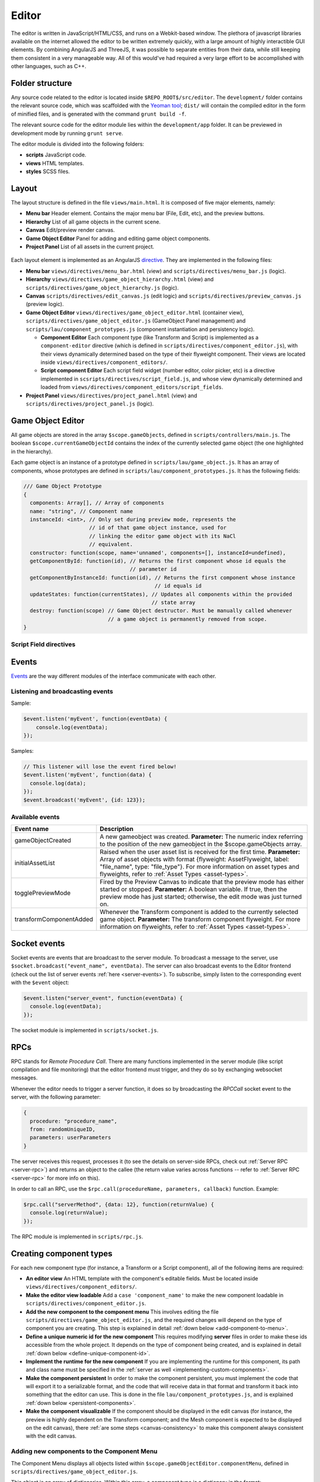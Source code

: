 Editor
*****

The editor is written in JavaScript/HTML/CSS, and runs on a Webkit-based
window. The plethora of javascript libraries available on the internet allowed
the editor to be written extremely quickly, with a large amount of highly
interactible GUI elements. By combining AngularJS and ThreeJS, it was possible
to separate entities from their data, while still keeping them consistent in a
very manageable way. All of this would've had required a very large effort to
be accomplished with other languages, such as C++.

=======
Folder structure
=======
Any source code related to the editor is located inside
``$REPO_ROOT$/src/editor``. The ``development/`` folder contains the relevant
source code, which was scaffolded with the `Yeoman tool
<http://www.yeoman.io>`_; ``dist/`` will contain the compiled editor in the
form of minified files, and is generated with the command ``grunt build -f``.

The relevant source code for the editor module lies within the
``development/app`` folder. It can be previewed in development mode by running
``grunt serve``.

The editor module is divided into the following folders:

* **scripts** JavaScript code.
* **views** HTML templates.
* **styles** SCSS files.

====
Layout
====
The layout structure is defined in the file ``views/main.html``. It is composed
of five major elements, namely:

* **Menu bar** Header element. Contains the major menu bar (File, Edit, etc),
  and the preview buttons.
* **Hierarchy** List of all game objects in the current scene.
* **Canvas** Edit/preview render canvas.
* **Game Object Editor** Panel for adding and editing game object components.
* **Project Panel** List of all assets in the current project.

.. figure:: imgs/editor_layout.svg

Each layout element is implemented as an AngularJS `directive
<https://docs.angularjs.org/guide/directive>`_. They are implemented in the
following files:

* **Menu bar** ``views/directives/menu_bar.html`` (view) and
  ``scripts/directives/menu_bar.js`` (logic).
* **Hierarchy** ``views/directives/game_object_hierarchy.html`` (view) and
  ``scripts/directives/game_object_hierarchy.js`` (logic).
* **Canvas** ``scripts/directives/edit_canvas.js`` (edit logic) and
  ``scripts/directives/preview_canvas.js`` (preview logic).
* **Game Object Editor** ``views/directives/game_object_editor.html``
  (container view), ``scripts/directives/game_object_editor.js`` (GameObject
  Panel management) and ``scripts/lau/component_prototypes.js`` (component
  instantiation and persistency logic).

  * **Component Editor** Each component type (like Transform and Script) is
    implemented as a ``component-editor`` directive (which is defined in
    ``scripts/directives/component_editor.js``), with their views dynamically
    determined based on the type of their flyweight component. Their views are
    located inside ``views/directives/component_editors/``.
  * **Script component Editor** Each script field widget (number editor, color
    picker, etc) is a directive implemented in
    ``scsripts/directives/script_field.js``, and whose view dynamically
    determined and loaded from
    ``views/directives/component_editors/script_fields``.
* **Project Panel** ``views/directives/project_panel.html`` (view) and
  ``scripts/directives/project_panel.js`` (logic).

==================
Game Object Editor
==================

All game objects are stored in the array ``$scope.gameObjects``, defined in
``scripts/controllers/main.js``. The boolean ``$scope.currentGameObjectId``
contains the index of the currently selected game object (the one highlighted
in the hierarchy).

Each game object is an instance of a prototype defined in
``scripts/lau/game_object.js``. It has an array of components, whose prototypes
are defined in ``scripts/lau/component_prototypes.js``. It has the following
fields:


.. code-block:: javascript

    /// Game Object Prototype
    {
      components: Array[], // Array of components
      name: "string", // Component name
      instanceId: <int>, // Only set during preview mode, represents the
                         // id of that game object instance, used for
                         // linking the editor game object with its NaCl
                         // equivalent.
      constructor: function(scope, name='unnamed', components=[], instanceId=undefined),
      getComponentById: function(id), // Returns the first component whose id equals the
                                      // parameter id
      getComponentByInstanceId: function(id), // Returns the first component whose instance
                                              // id equals id
      updateStates: function(currentStates), // Updates all components within the provided
                                             // state array
      destroy: function(scope) // Game Object destructor. Must be manually called whenever
                               // a game object is permanently removed from scope.
    }

-----------------------
Script Field directives
-----------------------

.. function:: <number-input lbl-class lbl-id label inp-class inp-id sensitivity/>

   This directive creates a number input whose value can be changed by dragging the mouse. A label can be specified via the ``label`` attribute.

   :param lblClass: CSS class for the input label. Default: ``number-input``.
   :param lblId: ID for the label wrapper.
   :param label: Label text.
   :param inpClass: CSS class for the input tag.
   :param inpId:  ID for the input tag.
   :param sensitivity: Defines how much will the input value change for each pixel that the mouse moves. Default: ``0.109375``.

====
Events
====
`Events <http://gameprogrammingpatterns.com/event-queue.html>`_ are the way different modules of the interface communicate with each other.

----
Listening and broadcasting events
----

.. function:: $event.listen(event_name, callback)

   Listen to an event. The callback function will be called whenever the event
   is raised anywhere in the editor. It is possible to have many listeners to
   each event. Since there's no way to guarantee that the first event will be
   raised after all modules are done loading (angularjs doesn't have a
   definitive "doneLoading" event), event raising must be performed with care.

   :param event_name: String defining the name of the event.
   :param event_data: Callback function that will be executed when the event is broadcast.

Sample:

.. code-block:: javascript

    $event.listen('myEvent', function(eventData) {
        console.log(eventData);
    });

.. function:: $event.broadcast(event_name, event_data)

   Broadcasts an event with name defined by the string event_name. Every
   listener will receive event_data as a parameter.

   :param event_name: String defining the name of the event.
   :param event_data: Object with the event data.

Samples:

.. code-block:: javascript

    // This listener will lose the event fired below!
    $event.listen('myEvent', function(data) {
      console.log(data);
    });
    $event.broadcast('myEvent', {id: 123});


----
Available events
----

========================= ========================================
 Event name                Description                            
========================= ========================================
 gameObjectCreated         A new gameobject was created.
                           **Parameter:** The numeric index
                           referring to the position of the new
                           gameobject in the $scope.gameObjects
                           array.
 initialAssetList          Raised when the user asset list is
                           received for the first time.
                           **Parameter:** Array of asset objects with
                           format {flyweight: AssetFlyweight, label:
                           "file_name", type: "file_type"}. For more
                           information on asset types and flyweights,
                           refer to :ref:`Asset Types <asset-types>`.
 togglePreviewMode         Fired by the Preview Canvas to indicate
                           that the preview mode has either started
                           or stopped.
                           **Parameter:** A boolean variable. If true,
                           then the preview mode has just started;
                           otherwise, the edit mode was just turned on.
 transformComponentAdded   Whenever the Transform component is added
                           to the currently selected game object.
                           **Parameter:** The transform component
                           flyweight. For more information on flyweights,
                           refer to :ref:`Asset Types <asset-types>`.
========================= ========================================

=============
Socket events
=============
Socket events are events that are broadcast to the server module. To broadcast
a message to the server, use ``$socket.broadcast("event_name", eventData)``.
The server can also broadcast events to the Editor frontend (check out the list
of server events :ref:`here <server-events>`). To subscribe, simply listen to
the corresponding event with the ``$event`` object:

.. code-block:: javascript

   $event.listen("server_event", function(eventData) {
     console.log(eventData);
   });

The socket module is implemented in ``scripts/socket.js``.

====
RPCs
====
RPC stands for *Remote Procedure Call*. There are many functions implemented in
the server module (like script compilation and file monitoring) that the editor
frontend must trigger, and they do so by exchanging websocket messages.

Whenever the editor needs to trigger a server function, it does so by
broadcasting the `RPCCall` socket event to the server, with the following
parameter:

.. code-block:: javascript

   {
     procedure: "procedure_name",
     from: randomUniqueID,
     parameters: userParameters
   }

The server receives this request, processes it (to see the details on
server-side RPCs, check out :ref:`Server RPC <server-rpc>`) and returns an
object to the callee (the return value varies across functions -- refer to
:ref:`Server RPC <server-rpc>` for more info on this).

In order to call an RPC, use the ``$rpc.call(procedureName, parameters,
callback)`` function. Example:

.. code-block:: javascript

   $rpc.call("serverMethod", {data: 12}, function(returnValue) {
     console.log(returnValue);
   });


The RPC module is implemented in ``scripts/rpc.js``.

====
Creating component types
====
For each new component type (for instance, a Transform or a Script component),
all of the following items are required:

* **An editor view** An HTML template with the component's editable fields.
  Must be located inside ``views/directives/component_editors/``.
* **Make the editor view loadable** Add a ``case 'component_name'`` to make the
  new component loadable in ``scripts/directives/component_editor.js``.
* **Add the new component to the component menu** This involves editing the
  file ``scripts/directives/game_object_editor.js``, and the required changes
  will depend on the type of component you are creating. This step is explained
  in detail :ref:`down below <add-component-to-menu>`.
* **Define a unique numeric id for the new component** This requires modifying
  **server** files in order to make these ids accessible from the whole
  project. It depends on the type of component being created, and is explained
  in detail :ref:`down below <define-unique-component-id>`.
* **Implement the runtime for the new component** If you are implementing the
  runtime for this component, its path and class name must be specified in the
  :ref:`server as well <implementing-custom-components>`.
* **Make the component persistent** In order to make the component persistent,
  you must implement the code that will export it to a serializable
  format, and the code that will receive data in that format and transform it
  back into something that the editor can use. This is done in the file
  ``lau/component_prototypes.js``, and is explained :ref:`down below
  <persistent-components>`.
* **Make the component visualizable** If the component should be displayed in
  the edit canvas (for instance, the preview is highly dependent on the
  Transform component; and the Mesh component is expected to be displayed on
  the edit canvas), there :ref:`are some steps <canvas-consistency>` to make this component always
  consistent with the edit canvas.

.. _add-component-to-menu:

----
Adding new components to the Component Menu
----
The Component Menu displays all objects listed within
``$scope.gameObjectEditor.componentMenu``, defined in
``scripts/directives/game_object_editor.js``.

This object is an array of dictionaries. Within this array, a component type is
a dictionary in the format:

.. code-block:: javascript

   {
     menu_label: "Component Type Label",
     flyweight: {..internal data...}
   }
   
and a category has the format:

.. code-block:: javascript

   {
     menu_label: "Component Type Label",
     children: [..components or subcategories...]
   }

Notice that a category may contain both components and subcategories.

.. warning::

   Avoid adding components to random positions of the Component Menu, always
   prefer to append them to the end of their sections. There is some code that
   is sensitive to the order in which the elements were inserted in this array
   (for instance, the Scripts section is assumed to be on index 1, so new
   scripts detected by the backend are appended to this position).


The **menu_label** field in the component object is the name that will be
displayed in the Component Menu; the **flyweight** field points to an object
with implementation specific data (for instance, the unique numeric id and the
path to the file where the component is implemented). Typically, the
*flyweight* will be provided by the server through the ``getDefaultComponents``
RPC. This is the case when the component is implemented by a single class. In
different cases (for instance, the Script type has one implementation per file,
and is given by the engine user), the flyweight has to be managed and retrieved
from the server accordingly (the Script components are managed by the Project
Panel module, and are given by the server during startup and every time a new
script is detected). Normal components, however, are only required to be added
to the ``componentTypes`` object and directly to the menu via a reference to
the ``componentTypes`` object.

.. _define-unique-component-id:

----
Defining a unique numeric id for the new Component
----
The engine requires each component type to have a unique numeric ID. Even
individual scripts have their own unique ID, so two different scripts have
different IDs. This is required by the Component instantiation code, which
looks up to the required ID in order to decide which class to instantiate.

User script IDs are determined by the server in the file
``server/project/Project.py``, by the function ``getScriptId()``. Normal
components (standard components) must be manually specified in
``server/components/DefaultComponentManager.py``, in the ``_defaultComponents``
dictionary. The format of this dictionary is:

.. code-block:: python

   '<unique_string_identifier>': {
       'type': '<unique_string_identifier>',
       'id': <unique_numeric_id>,
       'path': '<path to component file.hpp>',
       'full_class_name': 'lau::ComponentClassNameWithNamespace',
       'fields': {
           'field_name': <default_value>,
           ...
       }
   }

If you setup your component on this file (which you'll do whenever creating a
typical component), make sure to edit the
``scripts/directives/game_object_editor.js`` file accordingly, as
:ref:`explained above <add-component-to-menu>`.

.. _implementing-custom-components:

----
Implementing custom components
----

Custom components are typically within the ``lau`` namespace. Although not
obligatory, this is a good practice since it will prevent from cluttering the
global namespace.

Whenever implementing a standard component, make sure to fill the
:ref:`DefaultComponentManager.py file accordingly
<define-unique-component-id>`.

.. _persistent-components:

------
Making the new component persistent
------
In order to make your new component's public data savable and loadable by both
the editor and its own instances, you need to define which fields need to be
saved, and how these fields can be converted into instance-specific usable
information.

This is performed in ``scripts/lau/component_prototypes.js`` file. The following
changes must be implemented:

* Adapt the function ``createComponentFromFlyWeight``. This function creates
  javascript instances of components, which are usually added to a game object
  (either by the editor, or as requested by the previewer).
* Implement the following prototype:

.. code-block:: javascript

  // The parameter "flyweight" is either the value you
  // defined as flyweight in the componentTypes variable (game_object_editor.js)
  // or a serialized data, which may have been loaded from disk or
  // received from the previewer. Either way, it will always have
  // the same format.
  function ComponentPrototype(flyweight) {
    // Initialize internal fields. Do not copy all values from the flyweight;
    // instead, keep a reference to it. Only copy values that vary across
    // instances.
  }
  ComponentPrototype.prototype = {
    export: function(), // Exports a serializable object with data
                        // from this component, which can be saved
                        // and loaded later (in which case, it will
                        // be passed as the "flyweight" parameter to
                        // the constructor)
    setValues: function(flyweight), // Set its internal data from the equivalent 
                                    // fields in the flyweight. Used both for
                                    // initialization and during preview updates.
    destroy: function() // Component destructor. Called when the component is
                        // removed from the game object, or when the gameo bject
                        // itself is destroyed.
   };

* If you need to access the component from somewhere else, then make it public
  by adding this new prototype to the object returned at the end of this file:

.. code-block:: javascript

  return {
    TransformComponent: TransformComponent,
    ...,
    NewComponent: ComponentPrototype
   };

.. _canvas-consistency:
--------
Making the new component Canvas-Consistent
--------
In order to make the new component interact with the edit canvas, follow these
steps:

* In the file ``scripts/directives/edit_canvas.js``, create a trackComponent
  function that initializes its graphical representation and watches for
  changes in the component fields. Consult ``trackPositionalComponent`` for how
  this can be done.
* A few lines below, close to the `@@ Watch for changes in the component list` comment, add all the necessary logic to deal with the following two cases:

  * Your component was just **added** to the game object
  * Your component was just **removed** from the game object

====
Creating component widgets
====
Every component field (Number, Color, String, etc) that can be potentially used
by scripts can be created by following these steps:

* In the ``development/app/`` folder, run the directive creation tool: ``yo
  angular:directive <field_name>``
* Move the created script from ``app/scripts/directives/<field_name>.js`` to
  ``app/scripts/directives/component_widgets/<field_name>.js``. Make sure to
  update the ``app/index.html`` file with the new location of the directive
  file.
* Create an alias for the type that will be handled by the new widget: In the
  server file ``parser/CppParser.py``, add an ``elif`` in the function
  ``translateFieldType(typeDeclaration)`` to convert the USR typename symbol as
  it is returned by clang into something that will be used everywhere else in
  the lib.
* Create a view under ``views/directives/component_editors/script_fields/``
  specifying how the widget will be used by scripts. The following variables
  are available:

  * ``{{fieldName}}`` Name of the field as defined by the users in their scripts.
  * ``component.fields[fieldName]`` Reference to the field data. Bind this to
    the widget input value.

* Add a reference to this view on ``scripts/directives/script_field.js``, under
  ``getTemplateName``, by using the alias name defined previously.

-----
Initialization rules
-----
Component widgets must have their initialization rules defined in the server
file ``server/components/DefaultComponentManager.py``, in the function
``DefaultFieldValue(typename)``. This function receives the unique string
identifier of that field, and returns the default value associated with it.

.. _asset-types:

======
Component Flyweights
======

The flyweights of standard components are defined in the
:ref:`DefaultComponentManager.py server file <define-unique-component-id>`.
Non-standard components have different flyweights, as specified below.

------
Script
------
The script flyweights contains both their unique numeric ID and implementation
specific data parsed from their C++ files. They are created by the server in
the file ``server/io/IOEventHandler.py``, and are loaded in the editor by
``scripts/directives/project_panel.js``, being made public to other modules via
the ``initialAssetList`` event.

.. code-block:: javascript

   {
     type: 'script', // This field is literally "script". The type field is 
                     // a standard string field in flyweights used to
                     // identify them.
     fields: {
       "fieldName0": <initialValue>,
       "fieldName1": <initialValue>,
        ...
     },
     types: {
       "fieldName0": "fieldType",
       "fieldName1": "fieldType",
        ...
     },
     pragmas: {
       "fieldName0": ["user", "defined", "pragmas"],
       "fieldName1": [...],
        ...
     },
     visibilities: {
       "fieldName0": visibilityLevel,
       "fieldName1": visibilityLevel,
        ...
     },
     path: "/full/path/to/script/File.hpp",
     namespace: "sample::inner",
     class: "CPPClassName",
     id: uniqueNumericId
   }

The ``visibilityLevel`` can be 0 (public), 1 (protected) or 2 (private). Only
public fields are given to the editor by the server.

